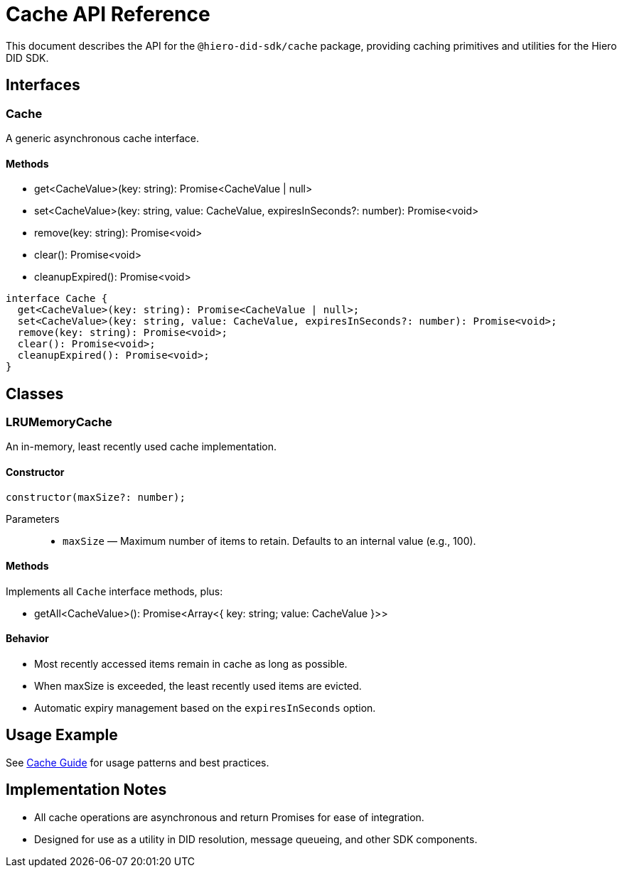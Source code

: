 = Cache API Reference

This document describes the API for the `@hiero-did-sdk/cache` package, providing caching primitives and utilities for the Hiero DID SDK.

== Interfaces

=== Cache

A generic asynchronous cache interface.

==== Methods

* get<CacheValue>(key: string): Promise<CacheValue | null>
* set<CacheValue>(key: string, value: CacheValue, expiresInSeconds?: number): Promise<void>
* remove(key: string): Promise<void>
* clear(): Promise<void>
* cleanupExpired(): Promise<void>

[source,typescript]
----
interface Cache {
  get<CacheValue>(key: string): Promise<CacheValue | null>;
  set<CacheValue>(key: string, value: CacheValue, expiresInSeconds?: number): Promise<void>;
  remove(key: string): Promise<void>;
  clear(): Promise<void>;
  cleanupExpired(): Promise<void>;
}
----

== Classes

=== LRUMemoryCache

An in-memory, least recently used cache implementation.

==== Constructor

[source,typescript]
----
constructor(maxSize?: number);
----

Parameters::
* `maxSize` — Maximum number of items to retain. Defaults to an internal value (e.g., 100).

==== Methods

Implements all `Cache` interface methods, plus:

* getAll<CacheValue>(): Promise<Array<{ key: string; value: CacheValue }>>

==== Behavior

- Most recently accessed items remain in cache as long as possible.
- When maxSize is exceeded, the least recently used items are evicted.
- Automatic expiry management based on the `expiresInSeconds` option.

== Usage Example

See xref:03-implementation/components/cache-guide.adoc[Cache Guide] for usage patterns and best practices.

== Implementation Notes

- All cache operations are asynchronous and return Promises for ease of integration.
- Designed for use as a utility in DID resolution, message queueing, and other SDK components.

